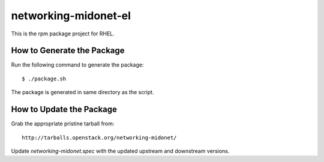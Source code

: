 networking-midonet-el
=====================

This is the rpm package project for RHEL.


How to Generate the Package
---------------------------


Run the following command to generate the package:

::

    $ ./package.sh

The package is generated in same directory as the script.


How to Update the Package
-------------------------

Grab the appropriate pristine tarball from:

::

    http://tarballs.openstack.org/networking-midonet/


Update `networking-midonet.spec` with the updated upstream and downstream versions.
